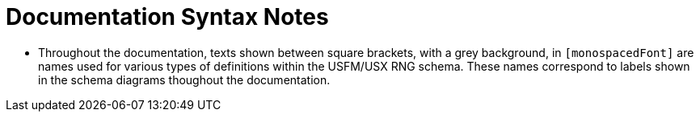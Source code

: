 = Documentation Syntax Notes
ifndef::localdir[]
:source-highlighter: rouge
:localdir: ../
endif::[]
:imagesdir: {localdir}/images

* Throughout the documentation, texts shown between square brackets, with a grey background, in `[monospacedFont]` are names used for various types of definitions within the USFM/USX RNG schema. These names correspond to labels shown in the schema diagrams thoughout the documentation.